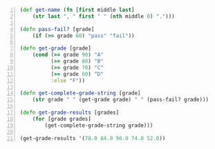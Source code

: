 #+BEGIN_SRC clojure -n :i clj :async :results verbatim code
  (def get-name (fn [first middle last]
      (str last ", " first " " (nth middle 0) ".")))

  (defn pass-fail? [grade]
      (if (>= grade 60) "pass" "fail"))

  (defn get-grade [grade]
      (cond (>= grade 90) "A"
            (>= grade 80) "B"
            (>= grade 70) "C"
            (>= grade 60) "D"
            :else "F"))

  (defn get-complete-grade-string [grade]
      (str grade " " (get-grade grade) " " (pass-fail? grade)))

  (defn get-grade-results [grades]
      (for [grade grades]
          (get-complete-grade-string grade)))
  
  (get-grade-results '(78.0 84.0 96.0 74.0 52.0))
#+END_SRC